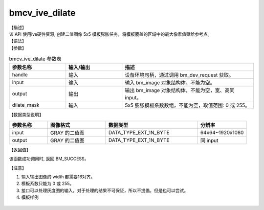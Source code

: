 bmcv_ive_dilate
------------------------------

| 【描述】

| 该 API 使用ive硬件资源, 创建二值图像 5x5 模板膨胀任务，将模板覆盖的区域中的最大像素值赋给参考点。

| 【语法】

.. code-block:: c++
    :linenos:
    :lineno-start: 1
    :force:

    bm_status_t bmcv_ive_dilate(
        bm_handle_t           handle,
        bm_image              input,
        bm_image              output,
        unsigned char         dilate_mask[25]);

| 【参数】

.. list-table:: bmcv_ive_dilate 参数表
    :widths: 15 15 35

    * - **参数名称**
      - **输入/输出**
      - **描述**
    * - handle
      - 输入
      - 设备环境句柄，通过调用 bm_dev_request 获取。
    * - \input
      - 输入
      - 输入 bm_image 对象结构体，不能为空。
    * - \output
      - 输出
      - 输出 bm_image 对象结构体，不能为空，宽、高同 input。
    * - \dilate_mask
      - 输入
      - 5x5 膨胀模板系数数组，不能为空，取值范围: 0 或 255。

| 【数据类型说明】

.. list-table::
    :widths: 25 38 60 32

    * - **参数名称**
      - **图像格式**
      - **数据类型**
      - **分辨率**
    * - input
      - GRAY 的二值图
      - DATA_TYPE_EXT_1N_BYTE
      - 64x64~1920x1080
    * - output
      - GRAY 的二值图
      - DATA_TYPE_EXT_1N_BYTE
      - 同 input

| 【返回值】

该函数成功调用时, 返回 BM_SUCCESS。

【注意】

1. 输入输出图像的 width 都需要16对齐。

2. 模板系数只能为 0 或 255。

3. 接口可以处理灰度图的输入，对于处理的结果不可保证，所以不提倡，但是也可以尝试。

4. 模板样例

  .. raw:: latex

   \begin{align*}
   \begin{bmatrix}
      0 & 0 & 0 & 0 & 0 \\
      0 & 0 & 255 & 0 & 0 \\
      0 & 255 & 255 & 255 & 0 \\
      0 & 0 & 255 & 0 & 0 \\
      0 & 0 & 0 & 0 & 0 \\
   \end{bmatrix}
   \hspace{60pt} % 控制间隔
   \begin{bmatrix}
      0 & 0 & 255 & 0 & 0 \\
      0 & 0 & 255 & 0 & 0 \\
      255 & 255 & 255 & 255 & 255 \\
      0 & 0 & 255 & 0 & 0 \\
      0 & 0 & 255 & 0 & 0 \\
   \end{bmatrix}
   \end{align*}


  .. raw:: latex

   \begin{align*}
   \begin{bmatrix}
      0 & 0 & 0 & 0 & 0 \\
      0 & 255 & 255 & 255 & 0 \\
      0 & 255 & 255 & 255 & 0 \\
      0 & 255 & 255 & 255 & 0 \\
      0 & 0 & 0 & 0 & 0 \\
   \end{bmatrix}
   \hspace{60pt} % 控制间隔
   \begin{bmatrix}
      0 & 0 & 255 & 0 & 0 \\
      0 & 255 & 255 & 255 & 0 \\
      255 & 255 & 255 & 255 & 255 \\
      0 & 255 & 255 & 255 & 0 \\
      0 & 0 & 255 & 0 & 0 \\
   \end{bmatrix}
   \end{align*}

  .. raw:: latex

   \begin{align*}
   \begin{bmatrix}
      0 & 255 & 255 & 255 & 0 \\
      255 & 255 & 255 & 255 & 255 \\
      255 & 255 & 255 & 255 & 255 \\
      255 & 255 & 255 & 255 & 255 \\
      0 & 255 & 255 & 255 & 0 \\
   \end{bmatrix}
   \hspace{60pt} % 控制间隔
   \begin{bmatrix}
      255 & 255 & 255 & 255 & 255 \\
      255 & 255 & 255 & 255 & 255 \\
      255 & 255 & 255 & 255 & 255 \\
      255 & 255 & 255 & 255 & 255 \\
      255 & 255 & 255 & 255 & 255 \\
   \end{bmatrix}
   \end{align*}